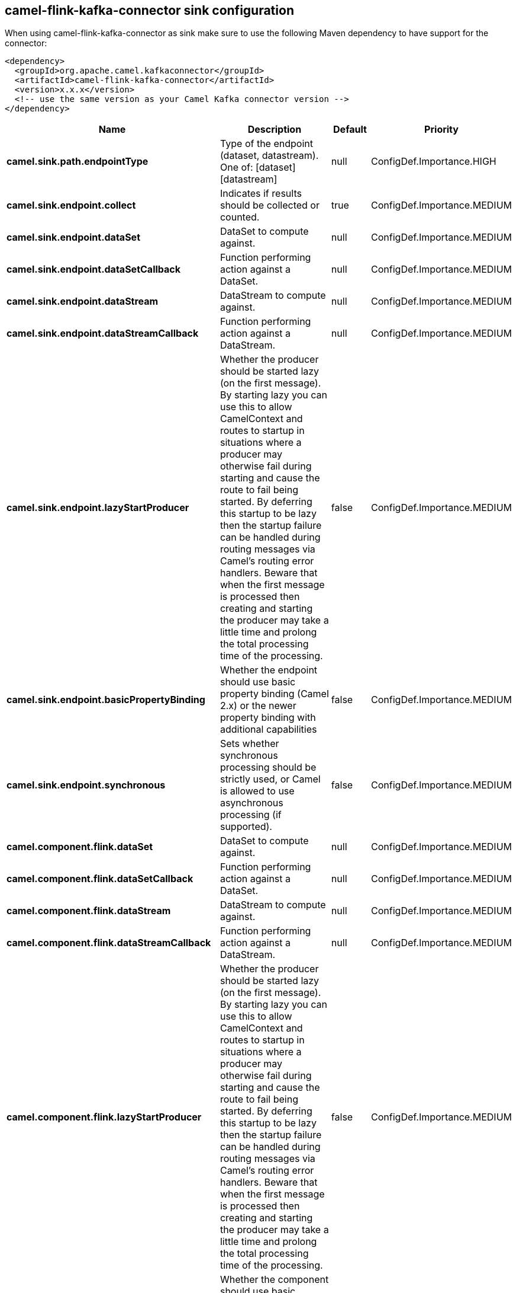 // kafka-connector options: START
== camel-flink-kafka-connector sink configuration

When using camel-flink-kafka-connector as sink make sure to use the following Maven dependency to have support for the connector:

[source,xml]
----
<dependency>
  <groupId>org.apache.camel.kafkaconnector</groupId>
  <artifactId>camel-flink-kafka-connector</artifactId>
  <version>x.x.x</version>
  <!-- use the same version as your Camel Kafka connector version -->
</dependency>
----


[width="100%",cols="2,5,^1,2",options="header"]
|===
| Name | Description | Default | Priority
| *camel.sink.path.endpointType* | Type of the endpoint (dataset, datastream). One of: [dataset] [datastream] | null | ConfigDef.Importance.HIGH
| *camel.sink.endpoint.collect* | Indicates if results should be collected or counted. | true | ConfigDef.Importance.MEDIUM
| *camel.sink.endpoint.dataSet* | DataSet to compute against. | null | ConfigDef.Importance.MEDIUM
| *camel.sink.endpoint.dataSetCallback* | Function performing action against a DataSet. | null | ConfigDef.Importance.MEDIUM
| *camel.sink.endpoint.dataStream* | DataStream to compute against. | null | ConfigDef.Importance.MEDIUM
| *camel.sink.endpoint.dataStreamCallback* | Function performing action against a DataStream. | null | ConfigDef.Importance.MEDIUM
| *camel.sink.endpoint.lazyStartProducer* | Whether the producer should be started lazy (on the first message). By starting lazy you can use this to allow CamelContext and routes to startup in situations where a producer may otherwise fail during starting and cause the route to fail being started. By deferring this startup to be lazy then the startup failure can be handled during routing messages via Camel's routing error handlers. Beware that when the first message is processed then creating and starting the producer may take a little time and prolong the total processing time of the processing. | false | ConfigDef.Importance.MEDIUM
| *camel.sink.endpoint.basicPropertyBinding* | Whether the endpoint should use basic property binding (Camel 2.x) or the newer property binding with additional capabilities | false | ConfigDef.Importance.MEDIUM
| *camel.sink.endpoint.synchronous* | Sets whether synchronous processing should be strictly used, or Camel is allowed to use asynchronous processing (if supported). | false | ConfigDef.Importance.MEDIUM
| *camel.component.flink.dataSet* | DataSet to compute against. | null | ConfigDef.Importance.MEDIUM
| *camel.component.flink.dataSetCallback* | Function performing action against a DataSet. | null | ConfigDef.Importance.MEDIUM
| *camel.component.flink.dataStream* | DataStream to compute against. | null | ConfigDef.Importance.MEDIUM
| *camel.component.flink.dataStreamCallback* | Function performing action against a DataStream. | null | ConfigDef.Importance.MEDIUM
| *camel.component.flink.lazyStartProducer* | Whether the producer should be started lazy (on the first message). By starting lazy you can use this to allow CamelContext and routes to startup in situations where a producer may otherwise fail during starting and cause the route to fail being started. By deferring this startup to be lazy then the startup failure can be handled during routing messages via Camel's routing error handlers. Beware that when the first message is processed then creating and starting the producer may take a little time and prolong the total processing time of the processing. | false | ConfigDef.Importance.MEDIUM
| *camel.component.flink.basicPropertyBinding* | Whether the component should use basic property binding (Camel 2.x) or the newer property binding with additional capabilities | false | ConfigDef.Importance.MEDIUM
|===


// kafka-connector options: END
